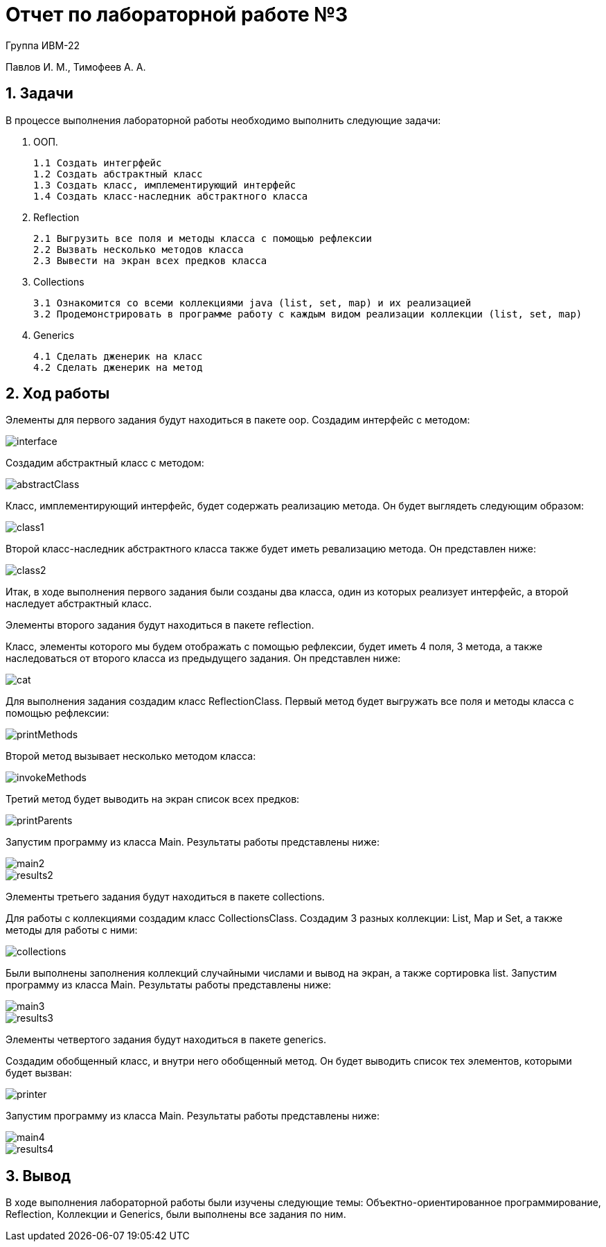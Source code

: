= Отчет по лабораторной работе №3

Группа ИВМ-22

Павлов И. М., Тимофеев А. А.

== 1. Задачи

В процессе выполнения лабораторной работы необходимо выполнить следующие задачи:

1. ООП.

    1.1 Создать интегрфейс
    1.2 Создать абстрактный класс
    1.3 Создать класс, имплементирующий интерфейс
    1.4 Создать класс-наследник абстрактного класса

2. Reflection

    2.1 Выгрузить все поля и методы класса с помощью рефлексии
    2.2 Вызвать несколько методов класса
    2.3 Вывести на экран всех предков класса

3. Collections

    3.1 Ознакомится со всеми коллекциями java (list, set, map) и их реализацией
    3.2 Продемонстрировать в программе работу с каждым видом реализации коллекции (list, set, map)

4. Generics

    4.1 Сделать дженерик на класс
    4.2 Сделать дженерик на метод

== 2. Ход работы

Элементы для первого задания будут находиться в пакете oop. Создадим интерфейс с методом:

image::res/interface.png[]

Создадим абстрактный класс с методом:

image::res/abstractClass.png[]

Класс, имплементирующий интерфейс, будет содержать реализацию метода. Он будет выглядеть следующим образом:

image::res/class1.png[]

Второй класс-наследник абстрактного класса также будет иметь ревализацию метода. Он представлен ниже:

image::res/class2.png[]

Итак, в ходе выполнения первого задания были созданы два класса, один из которых реализует интерфейс, а второй наследует абстрактный класс.

Элементы второго задания будут находиться в пакете reflection.

Класс, элементы которого мы будем отображать с помощью рефлексии, будет иметь 4 поля, 3 метода,
а также наследоваться от второго класса из предыдущего задания. Он представлен ниже:

image::res/cat.png[]

Для выполнения задания создадим класс ReflectionClass. Первый метод будет выгружать все поля и методы класса с помощью рефлексии:

image::res/printMethods.png[]

Второй метод вызывает несколько методом класса:

image::res/invokeMethods.png[]

Третий метод будет выводить на экран список всех предков:

image::res/printParents.png[]

Запустим программу из класса Main. Результаты работы представлены ниже:

image::res/main2.png[]

image::res/results2.png[]

Элементы третьего задания будут находиться в пакете collections.

Для работы с коллекциями создадим класс CollectionsClass. Создадим 3 разных коллекции: List, Map и Set,
а также методы для работы с ними:

image::res/collections.png[]

Были выполнены заполнения коллекций случайными числами и вывод на экран, а также сортировка list.
Запустим программу из класса Main. Результаты работы представлены ниже:

image::res/main3.png[]

image::res/results3.png[]

Элементы четвертого задания будут находиться в пакете generics.

Создадим обобщенный класс, и внутри него обобщенный метод. Он будет выводить список тех элементов,
которыми будет вызван:

image::res/printer.png[]

Запустим программу из класса Main. Результаты работы представлены ниже:

image::res/main4.png[]

image::res/results4.png[]

== 3. Вывод

В ходе выполнения лабораторной работы были изучены следующие темы:
Объектно-ориентированное программирование, Reflection, Коллекции и Generics,
были выполнены все задания по ним.